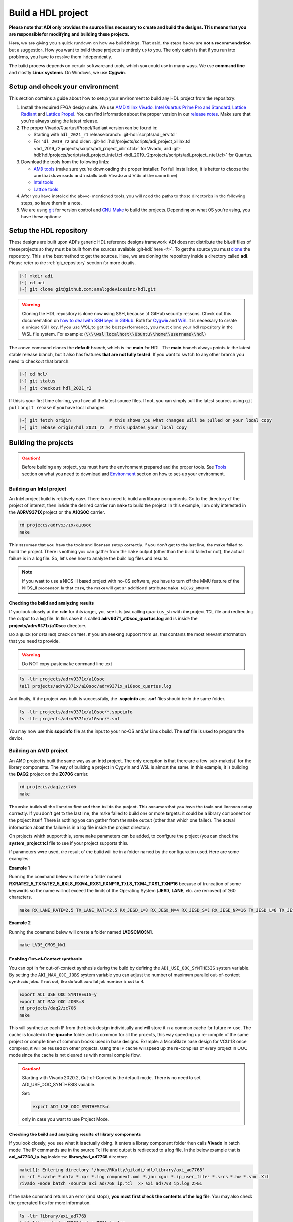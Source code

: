 .. _build_hdl:

Build a HDL project
===============================================================================

**Please note that ADI only provides the source files necessary to create
and build the designs. This means that you are responsible for modifying
and building these projects.**

Here, we are giving you a quick rundown on how we build things. That said,
the steps below are **not a recommendation**, but a suggestion.
How you want to build these projects is entirely up to you.
The only catch is that if you run into problems, you have to resolve them independently.

The build process depends on certain software and tools, which you could use in many ways.
We use **command line** and mostly **Linux systems**. On Windows, we use **Cygwin**.

Setup and check your environment
-------------------------------------------------------------------------------

This section contains a guide about how to setup your environment to build any
HDL project from the repository:

#. Install the required FPGA design suite. We use `AMD Xilinx Vivado`_,
   `Intel Quartus Prime Pro and Standard`_, `Lattice Radiant`_ and
   `Lattice Propel`_.
   You can find information about the proper version in our
   `release notes <https://github.com/analogdevicesinc/hdl/releases>`__.
   Make sure that you're always using the latest release.
#. The proper Vivado/Quartus/Propel/Radiant version can be found in:

   -  Starting with ``hdl_2021_r1`` release branch:
      :git-hdl:`scripts/adi_env.tcl`
   -  For ``hdl_2019_r2`` and older:
      :git-hdl:`hdl/projects/scripts/adi_project_xilinx.tcl <hdl_2019_r2:projects/scripts/adi_project_xilinx.tcl>` for Vivado, and
      :git-hdl:`hdl/projects/scripts/adi_project_intel.tcl <hdl_2019_r2:projects/scripts/adi_project_intel.tcl>` for Quartus.

#. Download the tools from the following links:

   -  `AMD tools <https://www.xilinx.com/support/download.html>`__ (make sure you're
      downloading the proper installer. For full installation, it is
      better to choose the one that downloads and installs both Vivado
      and Vitis at the same time)
   -  `Intel
      tools <https://www.intel.com/content/www/us/en/programmable/downloads/download-center.html>`__
   -  `Lattice
      tools <https://www.latticesemi.com/en/Products/DesignSoftwareAndIP>`__

#. After you have installed the above-mentioned tools, you will need the
   paths to those directories in the following steps, so have them in a
   note.
#. We are using `git <https://git-scm.com/>`__ for version control and
   `GNU Make <https://www.gnu.org/software/make/>`__ to build the
   projects. Depending on what OS you're using, you have these options:

.. collapsible::  For Windows environment with Cygwin

   Because GNU Make is not supported on Windows, you need to install
   `Cygwin <https://www.cygwin.com/>`__, which is a UNIX-like environment
   and command-line interface for Microsoft Windows. You do not need to
   install any special package, other than ``git`` and ``make``.

   After you have installed Cygwin, you need to add your FPGA Design Tools
   installation directory to your PATH environment variable. You can do
   that by modifying your **.bashrc** file, by adding the following lines
   (**changed accordingly to your installation directories**). For example:

   .. code-block:: bash
      :linenos:

      export PATH=$PATH:/cygdrive/path_to/Xilinx/Vivado/202x.x/bin
      export PATH=$PATH:/cygdrive/path_to/Xilinx/Vivado_HLS/202x.x/bin
      export PATH=$PATH:/cygdrive/path_to/Xilinx/Vitis/202x.x/bin
      export PATH=$PATH:/cygdrive/path_to/Xilinx/Vitis/202x.x/gnu/microblaze/nt/bin
      export PATH=$PATH:/cygdrive/path_to/Xilinx/Vitis/202x.x/gnu/arm/nt/bin
      export PATH=$PATH:/cygdrive/path_to/Xilinx/Vitis/202x.x/gnu/microblaze/linux_toolchain/nt64_be/bin
      export PATH=$PATH:/cygdrive/path_to/Xilinx/Vitis/202x.x/gnu/microblaze/linux_toolchain/nt64_le/bin
      export PATH=$PATH:/cygdrive/path_to/Xilinx/Vitis/202x.x/gnu/aarch32/nt/gcc-arm-none-eabi/bin
      export PATH=$PATH:/cygdrive/path_to/intelFPGA_pro/2x.x/quartus/bin

   Replace the **path_to** string with your path to the installation folder
   and the **tools version** with the proper one.


.. collapsible::  How to verify your environment setup

   Run any of the following commands. These commands will return a valid path
   if your setup is good.

   .. code-block:: bash

      [~] which git
      [~] which make
      [~] which vivado
      [~] which quartus

Setup the HDL repository
-------------------------------------------------------------------------------
These designs are built upon ADI's generic HDL reference designs framework.
ADI does not distribute the bit/elf files of these projects so they
must be built from the sources available :git-hdl:`here </>`. To get
the source you must
`clone <https://git-scm.com/book/en/v2/Git-Basics-Getting-a-Git-Repository>`__
the repository. This is the best method to get the sources. Here, we are
cloning the repository inside a directory called **adi**. Please refer
to the :ref:`git_repository` section for more details.

.. code-block:: bash

   [~] mkdir adi
   [~] cd adi
   [~] git clone git@github.com:analogdevicesinc/hdl.git

.. warning::

   Cloning the HDL repository is done now using SSH, because of
   GitHub security reasons. Check out this documentation on `how to deal
   with SSH keys in
   GitHub <https://docs.github.com/en/authentication/connecting-to-github-with-ssh/generating-a-new-ssh-key-and-adding-it-to-the-ssh-agent>`__.
   Both for `Cygwin <https://www.cygwin.com/>`__ and
   `WSL <https://learn.microsoft.com/en-us/windows/wsl/install/>`__ it is
   necessary to create a unique SSH key. If you use WSL,to get the best
   performance, you must clone your hdl repository in the WSL file system.
   For example: (:code:`\\\\wsl.localhost\\Ubuntu\\home\\username\\hdl`)

The above command clones the **default** branch, which is the **main** for
HDL. The **main** branch always points to the latest stable release
branch, but it also has features **that are not fully tested**. If you
want to switch to any other branch you need to checkout that branch:

.. code-block:: bash

   [~] cd hdl/
   [~] git status
   [~] git checkout hdl_2021_r2

If this is your first time cloning, you have all the latest source
files. If not, you can simply pull the latest sources
using ``git pull`` or ``git rebase`` if you have local changes.

.. code-block:: bash

   [~] git fetch origin               # this shows you what changes will be pulled on your local copy
   [~] git rebase origin/hdl_2021_r2  # this updates your local copy

Building the projects
-------------------------------------------------------------------------------

.. caution::

   Before building any project, you must have the environment prepared and the
   proper tools. See `Tools`_ section on what you need to download and
   `Environment`_ section on how to set-up your environment.

Building an Intel project
~~~~~~~~~~~~~~~~~~~~~~~~~~~~~~~~~~~~~~~~~~~~~~~~~~~~~~~~~~~~~~~~~~~~~~~~~~~~~~~

An Intel project build is relatively easy. There is no need to build any
library components. Go to the directory of the project of interest,
then inside the desired carrier run ``make`` to build
the project. In this example, I am only interested in the
**ADRV9371X** project on the **A10SOC** carrier.

.. code-block:: bash

   cd projects/adrv9371x/a10soc
   make

This assumes that you have the tools and licenses setup correctly. If
you don't get to the last line, the make failed to build the project.
There is nothing you can gather from the ``make`` output (other than the
build failed or not), the actual failure is in a log file. So, let's see
how to analyze the build log files and results.

.. note::

   If you want to use a NIOS-II based project with no-OS
   software, you have to turn off the MMU feature of the NIOS_II processor.
   In that case, the make will get an additional attribute:
   ``make NIOS2_MMU=0``

Checking the build and analyzing results
^^^^^^^^^^^^^^^^^^^^^^^^^^^^^^^^^^^^^^^^^^^^^^^^^^^^^^^^^^^^^^^^^^^^^^^^^^^^^^^

If you look closely at the **rule** for this target, you see it is just
calling ``quartus_sh`` with the project TCL file and redirecting the
output to a log file. In this case it is called **adrv9371_a10soc_quartus.log**
and is inside the **projects/adrv9371x/a10soc** directory.

Do a quick (or detailed) check on files. If you are seeking support from us,
this contains the most relevant information that you need to provide.

.. warning::

   Do NOT copy-paste ``make`` command line text

.. code-block:: bash

   ls -ltr projects/adrv9371x/a10soc
   tail projects/adrv9371x/a10soc/adrv9371x_a10soc_quartus.log

And finally, if the project was built is successfully, the **.sopcinfo** and
**.sof** files should be in the same folder.

.. code-block:: bash

   ls -ltr projects/adrv9371x/a10soc/*.sopcinfo
   ls -ltr projects/adrv9371x/a10soc/*.sof

You may now use this **sopcinfo** file as the input to your no-OS and/or
Linux build. The **sof** file is used to program the device.

.. collapsible:: Building an Intel project in WSL - known issues

   For a10Soc and s10Soc projects it's very possible to face the following
   error when you try to build the project:

   .. warning::

      Current module quartus_fit was
      unexpectedly terminated by signal 9. This may be because some system
      resource has been exhausted, or quartus_fit performed an illegal
      operation.

   It can also happen that ``make`` gets stuck when
   synthesizing some IPs. These errors may appear because your device does
   not have enough RAM memory to build your FPGA design. This problem can
   be solved if you create a Linux Swap file.

   You can find more information about what a swap file is at this link:
   `SwapFile <https://linuxize.com/post/create-a-linux-swap-file/>`__.

   Depending on the size of the project, more or less virtual memory must
   be allocated. If you type in the search bar **System Information**, you
   can see Total Physical Memory and Total Virtual Memory of your system.
   For example, for the AD9213 with S10SoC project, it was necessary to
   allocate 15 GB of virtual memory, to be able to make a build for the
   project. To create a swap file you can use the following commands:

   .. code-block:: bash

      :~$ sudo fallocate -l "memory size (e.g 1G, 2G, 8G, etc.)" /swapfile
      :~$ sudo chmod 600 /swapfile
      :~$ sudo mkswap /swapfile
      :~$ sudo swapon /swapfile

   If you want to make the change permanent:

   .. code-block:: bash

      # in /etc/fstab file type the command:
      /swapfile swap swap defaults 0 0

   If you want to deactivate the swap memory:

   .. code-block:: bash

      :~$ sudo swapoff -v /swapfile

.. collapsible:: Building manually in Quartus GUI

   .. warning::

      We do not recommend using this flow, in general people are losing a lot
      of valuable time and nerve during this process.

   There is no need to build any library for Quartus. However, you do need
   to specify the IP search path for QSYS. This is a global property, so
   only need to do it once. If you have multiple paths simply add to it.
   You get to this menu from the **Tools->Options**. The tool then parses
   these directories and picks up a **\_hw.tcl** file (e.g.
   **axi_ad9250_hw.tcl**). The peripherals should show up on QSYS library.

   You may now run the project (generate the sof and software hand-off
   files) on Quartus. Open the GUI and select TCL console. At the prompt
   change the directory to where the project is, and source the
   **system_project.tcl** file.

   .. code-block:: bash

      cd c:/github/hdl/projects/daq2/a10soc
      source ./system_project.tcl

   You will see commands being executed, the script uses a board design in
   QSYS, generate all the IP targets, synthesize the netlist and
   implementation.

Building an AMD project
~~~~~~~~~~~~~~~~~~~~~~~~~~~~~~~~~~~~~~~~~~~~~~~~~~~~~~~~~~~~~~~~~~~~~~~~~~~~~~~

An AMD project is built the same way as an Intel project. The only
exception is that there are a few 'sub-make(s)' for the library
components. The way of building a project in Cygwin and WSL is almost the same.
In this example, it is building the **DAQ2**
project on the **ZC706** carrier.

.. code-block:: bash

   cd projects/daq2/zc706
   make

The ``make`` builds all the libraries first and then builds the project.
This assumes that you have the tools and licenses setup correctly. If
you don't get to the last line, the make failed to build one or more
targets: it could be a library component or the project itself. There is
nothing you can gather from the ``make`` output (other than which one
failed). The actual information about the failure is in a log file inside
the project directory.

On projects which support this, some ``make`` parameters can be added, to
configure the project (you can check the **system_project.tcl** file
to see if your project supports this).

If parameters were used, the result of the build will be in a folder named
by the configuration used. Here are some examples:

**Example 1**

Running the command below will create a folder named
**RXRATE2_5_TXRATE2_5_RXL8_RXM4_RXS1_RXNP16_TXL8_TXM4_TXS1_TXNP16**
because of truncation of some keywords so the name will not exceed the limits
of the Operating System (**JESD**, **LANE**, etc. are removed) of 260
characters.

.. code-block:: bash

   make RX_LANE_RATE=2.5 TX_LANE_RATE=2.5 RX_JESD_L=8 RX_JESD_M=4 RX_JESD_S=1 RX_JESD_NP=16 TX_JESD_L=8 TX_JESD_M=4 TX_JESD_S=1 TX_JESD_NP=16


**Example 2**

Running the command below will create a folder named **LVDSCMOSN1**.

.. code-block:: bash

   make LVDS_CMOS_N=1



Enabling Out-of-Context synthesis
^^^^^^^^^^^^^^^^^^^^^^^^^^^^^^^^^^^^^^^^^^^^^^^^^^^^^^^^^^^^^^^^^^^^^^^^^^^^^^^

You can opt in for out-of-context synthesis during the build by defining
the ``ADI_USE_OOC_SYNTHESIS`` system variable. By setting the
``ADI_MAX_OOC_JOBS`` system variable you can adjust the number of
maximum parallel out-of-context synthesis jobs. If not set, the default
parallel job number is set to 4.

.. code-block:: bash

   export ADI_USE_OOC_SYNTHESIS=y
   export ADI_MAX_OOC_JOBS=8
   cd projects/daq2/zc706
   make

This will synthesize each IP from the block design individually and will
store it in a common cache for future re-use. The cache is located in
the **ipcache** folder and is common for all the projects, this way
speeding up re-compile of the same project or compile time of common
blocks used in base designs. Example: a MicroBlaze base design for
VCU118 once compiled, it will be reused on other projects. Using the IP
cache will speed up the re-compiles of every project in OOC mode since
the cache is not cleared as with normal compile flow.

.. caution::

   Starting with Vivado 2020.2, Out-of-Context is the
   default mode. There is no need to set ADI_USE_OOC_SYNTHESIS variable.

   Set:

   .. code-block:: bash

      export ADI_USE_OOC_SYNTHESIS=n

   only in case you want to use Project Mode.

Checking the build and analyzing results of library components
^^^^^^^^^^^^^^^^^^^^^^^^^^^^^^^^^^^^^^^^^^^^^^^^^^^^^^^^^^^^^^^^^^^^^^^^^^^^^^^

If you look closely, you see what it is actually doing. It enters a
library component folder then calls **Vivado** in batch mode. The IP
commands are in the source Tcl file and output is redirected to a log
file. In the below example that is **axi_ad7768_ip.log** inside the
**library/axi_ad7768** directory.

.. code-block:: bash

   make[1]: Entering directory '/home/RKutty/gitadi/hdl/library/axi_ad7768'
   rm -rf *.cache *.data *.xpr *.log component.xml *.jou xgui *.ip_user_files *.srcs *.hw *.sim .Xil
   vivado -mode batch -source axi_ad7768_ip.tcl  >> axi_ad7768_ip.log 2>&1

If the ``make`` command returns an error (and stops), **you must first check
the contents of the log file**. You may also check the generated files for more information.

.. code-block:: bash

   ls -ltr library/axi_ad7768
   tail library/axi_ad7768/axi_ad7768_ip.log

Checking the build and analyzing results of projects
^^^^^^^^^^^^^^^^^^^^^^^^^^^^^^^^^^^^^^^^^^^^^^^^^^^^^^^^^^^^^^^^^^^^^^^^^^^^^^^

The last thing that ``make`` does in this above example is building the project.
It is exactly the same **rule** as the library component. The log file, in
this example, is called **daq2_zc706_vivado.log** and is inside the
**projects/daq2/zc706** directory.

.. code-block:: bash

   rm -rf *.cache *.data *.xpr *.log *.jou xgui *.runs *.srcs *.sdk *.hw *.sim .Xil *.ip_user_files
   vivado -mode batch -source system_project.tcl >> daq2_zc706_vivado.log 2>&1
   make: Leaving directory '/home/RKutty/gitadi/hdl/projects/daq2/zc706'

Do a quick (or detailed) check on files.

.. warning::

   Do NOT copy-paste ``make`` command line text

.. code-block:: bash

   ls -ltr projects/daq2/zc706
   tail projects/daq2/zc706/daq2_zc706_vivado.log

And finally, if the project build is successful, the **.xsa** file should be
in the **.sdk** folder.

.. code-block:: bash

   ls -ltr projects/daq2/zc706/daq2_zc706.sdk

You may now use this **.xsa** file as the input to your no-OS and/or Linux
build.

Starting with Vivado 2019.3, the output file extension was changed from
**.hdf** to **.xsa**.

.. collapsible:: Building an AMD project in WSL - known issues

   For some projects it is very possible to face the following error when you make a
   build:

   .. warning::

      ``$RDI_PROG" "$@" crash" "Killed "$RDI_PROG" "$@"``

      This error may appear because your device does not have enough
      RAM memory to build your FPGA design.

   For example, the project AD-FMCDAQ3-EBZ with Virtex UltraScale+ VCU118
   (XCVU9P device) requires 20GB (typical memory) and a peak of 32GB RAM
   memory. The following link shows the typical and peak Vivado memory usage
   per target device: `MemoryUsage
   <https://www.xilinx.com/products/design-tools/vivado/vivado-ml.html#memory>`__.

   This problem can be solved if a linux Swap file is created. You can
   find more information about what a swap file is at this link:
   `SwapFile <https://linuxize.com/post/create-a-linux-swap-file/>`__

   To create a swap file you can use the following commands:

   .. code-block:: bash

      :~$ sudo fallocate -l "memory size (e.g 1G, 2G, 8G, etc.)" /swapfile
      :~$ sudo chmod 600 /swapfile
      :~$ sudo mkswap /swapfile
      :~$ sudo swapon /swapfile

   If you want to make the change permanent:

   .. code-block:: bash

      # in /etc/fstab file type the command:
      /swapfile swap swap defaults 0 0

   If you want to deactivate the swap memory:

   .. code-block:: bash

      :~$ sudo swapoff -v /swapfile

.. collapsible:: Building manually in Vivado GUI

   .. warning::

      We do not recommend using this flow, in general people are losing a lot
      of valuable time and nerve during this process.

   In Vivado (AMD projects), **you must build all the required libraries**
   for your targeted project. Open the GUI and at the TCL console change
   the directory to where the libraries are, then source the **\_ip.tcl**
   file.

   .. code-block::

      cd c:/github/hdl/library/axi_ltc2387
      source ./axi_ltc2387_ip.tcl

   You will see commands being executed, and the GUI will change into a
   project window. There is nothing to do here, you could browse the source
   if you prefer to do synthesis as stand-alone and such things. After
   you're done, quit and change the directory to the next library and
   continue the process.

   After you built all the required libraries for your project, you can run
   the project (generate bitstream and export the design to SDK). This is
   the same procedure as above except for changes in path and Tcl file
   names:

   .. code-block:: bash

      cd c:/github/hdl/projects/cn0577/zed
      source ./system_project.tcl

   Same behavior as above, the GUI will change into a project window. The
   script will create a board design in IPI (IP Integrator), generate all the
   IP targets, synthesize the netlist and implementation.

Building a Lattice project
~~~~~~~~~~~~~~~~~~~~~~~~~~~~~~~~~~~~~~~~~~~~~~~~~~~~~~~~~~~~~~~~~~~~~~~~~~~~~~~

   .. warning::

      Instantiating IPs in Propel Builder CLI or GUI does not work in WSL for an
      unknown compatibility reason. You can use Cygwin on Windows or a normal
      Linux installation.

The Lattice build is in a very early version, does not support any ADI library
builds yet. We are just starting to develop the library build part.
Currently we only have a single early version base design that builds almost
like the same then the others. For Lattice there are separate tools for creating
a block design **(Propel Builder)** and building a hdl design **(Radiant)**.
Like in the other cases the build for any supported project works by ``make``.
First you have to open the **Propel Builder GUI** and **download** the necessary
Lattice provided IPs manually. You can check the **necessary Lattice IPs** and
and their versions in the
**<project_name>_system_pb.tcl** script or follow the error messages in the
**<project_name>_propel_builder.log** after running ``make`` and you get
a FAILED message.
Then simply go to carrier folder and run make. For now you can try to build the
only base design we have for **CertusPro-NX Evaluation Board** by entering the
base design directory and running ``make``.

Required Lattice Provided IPs to download for projects/common/lfcpnx
^^^^^^^^^^^^^^^^^^^^^^^^^^^^^^^^^^^^^^^^^^^^^^^^^^^^^^^^^^^^^^^^^^^^^^^^^^^^^^^

==================== ============================= =======
IP name              Display name                  Version
==================== ============================= =======
riscv_rtos           RISC-V RX                      2.3.0
gpio                 GPIO                           1.6.2
spi_controller       SPI Controller                 2.1.0
i2c_controller       I2C Controller                 2.0.1
axi_interconnect     AXI4 Interconnect              1.2.2
axi2ahb_bridge       AXI4 to AHB-Lite Bridge        1.1.1
axi2apb_bridge       AXI4 to APB Bridge             1.1.1
gp_timer             Timer-Counter                  1.3.0
==================== ============================= =======

.. code-block:: bash

   cd projects/common/lfcpnx
   make

This assumes that you have the tools and licenses setup correctly. If
you don't get to the last line, the make failed to build the project.
There is nothing you can gather from the ``make`` output (other than the
build failed or not), the actual failure is in a log file. So, let's see
how to analyze the build log files and results.

Checking the build and analyzing results
^^^^^^^^^^^^^^^^^^^^^^^^^^^^^^^^^^^^^^^^^^^^^^^^^^^^^^^^^^^^^^^^^^^^^^^^^^^^^^^

The make script for Lattice projects is the **projects/scripts/project-lattice.mk**
that is included in **Makefile** after setting the project dependencies.
If you check this make script you can note that we have two rules we run by the
**all:** rule, one that runs the **Propel Builder** targets (for block design)
and one that runs the  **Radiant** targets (for hdl build). For this reason we
have two log files also, the first one **$(PROJECT_NAME)_propel_builder.log**,
the second one is the **$(PROJECT_NAME)_radiant.log**.

If you are seeking support from us, do a quick (or detailed) check on files.
This contains the most relevant information that you need to provide.

.. warning::

   Do NOT copy-paste ``make`` command line text

.. code-block:: bash

   ls -ltr <ADI_carrier_proj_dir>
   ls -ltr <ADI_carrier_proj_dir>/<project_name>
   ls -ltr <ADI_carrier_proj_dir>/<project_name>/<project_name>
   tail <ADI_carrier_proj_dir>/<project_name>_propel_builder.log
   tail <ADI_carrier_proj_dir>/<project_name>_radiant.log

Note that if the **Propel Builder** project fails to build the
**$(PROJECT_NAME)_radiant.log** may not exist.

If the **Propel Builder** project was built successfully, the **sge**
folder should appear in the **<ADI_carrier_proj_dir>/** or in the
**<ADI_carrier_proj_dir>/<project_name>**.
The **sge** folder contains the **bsp** folder (Base Support
Package) and the SoC configuration files. The **bsp** folder contains the
available Lattice provided drivers for the IPs used in the design (Sometimes
these drivers are more like some basic examples to modify for your specific
application) and the **sys_platform.h** file.
You should find a **sys_env.xml** file in the same **sge** folder. This file is
used to create a **no-OS** project with the current **bsp**.

When running the Propel Builder targets we call ``propelbld system_project_pb.tcl``
on Windows or ``propelbldwrap system_project_pb.tcl`` on Linux.
After running the Propel Builder targets we call ``pnmainc system_project.tcl``
on Windows or ``radiantc system_project.tcl``
on Linux.
The **system_project_pb.tcl** runs first. This file is used to create the
**block design project** (Propel Builder) and source the **system_pb.tcl**
which is used for linking one or more corelated block design '.tcl' scripts.
The **system_pb.tcl** is sourced in **adi_project_pb** procedure.
The **system_project.tcl** runs second. This file is used to create and build
the **HDL project** (Radiant). Here we use the output of the Propel Builder
project as the **configured IPs** that can be found in the
**<ADI_carrier_proj_dir>/<project_name>/<project_name>/lib** folder and the
default block design wrapper that is the
**<ADI_carrier_proj_dir>/<project_name>/<project_name>/<project_name>.v**,
we add them to the **Radiant project** then add our **system_top.v** wrapper,
the **constraint files** and build the project. The output is a **.bit** file
that in default will appear in the
**<ADI_carrier_proj_dir>/<project_name>/impl_1** folder if the project was
successfully able to build.

Supported targets of ``make`` command
~~~~~~~~~~~~~~~~~~~~~~~~~~~~~~~~~~~~~~~~~~~~~~~~~~~~~~~~~~~~~~~~~~~~~~~~~~~~~~~

.. note::

   `Make <https://www.gnu.org/software/make/manual/make.html>`__ is a build
   automation tool, which uses **Makefile(s)** to define a set of
   directives ('rules') about how to compile and/or link a program
   ('targets').

In general, always run ``make`` within a project folder such as
**hdl/projects/daq2/a10soc** or **hdl/projects/daq2/zc706**. There should
not be a need for you to run ``make`` inside the library or root folders.
The ``make`` framework passes the top level 'targets' to any sub-makes
inside its sub-folders. What this means is that if you run ``make`` inside
**hdl/projects/daq2**, it builds all the carriers (**kc705**, **a10soc**,
**kcu105**, **zc706** to **zcu102**) instead of just the target carrier.

The following targets/arguments are supported:

* ``all``:
  This builds everything in the current folder and its sub-folders, for example:

  * ``make -C library/axi_ad9122 all; # build AD9122 library component (AMD only).``
  * ``make -C library all; # build ALL library components inside 'library' (AMD only).``
  * ``make -C projects/daq2/zc706 all; # build DAQ2_ZC706 (AMD) project.``
  * ``make -C projects/daq2/a10soc all; # build DAQ2_A10SOC (Intel) project.``
  * ``make -C projects/daq2 all; # build DAQ2 ALL carrier (Intel & AMD) projects.``
  * ``make -C projects all; # build ALL projects (not recommended).``
* ``clean``:
  Removes all tool and temporary files in the current folder and its
  sub-folders, same context as above.
* ``clean-all``:
  This removes all tool and temporary files in the current folder, its
  sub-folders and from all the IPs that are specified in the Makefile file;
  same context as above.
* ``lib``: This is same as ``all`` in the library folder, ignored inside project
  folders.
* ``projects.platform``: This is a special target available only in the 'hdl' root
  folder and is ignored everywhere else, see syntax:

  * ``make daq2.a10soc ; # build projects/daq2/a10soc.``
  * ``make daq2.zc706 ; # build projects/daq2/zc706.``

To speed up the building process, especially libraries, you can use the ``-j``
option to run the targets in parallel, e.g. ``make -j4``.

All artifacts generated by the build process should be "git"-ignored,
e.g. ``component.xml`` and ``.lock`` files.

Tools and their versions
-------------------------------------------------------------------------------

Tools
~~~~~~~~~~~~~~~~~~~~~~~~~~~~~~~~~~~~~~~~~~~~~~~~~~~~~~~~~~~~~~~~~~~~~~~~~~~~~~~

ADI provides reference designs for both Intel and AMD. Please note
that we have no preference over Intel or AMD; if possible, we try to
port the designs on both platforms. However, there are a few things you
should be aware of when building the projects.

This is NOT a comparison (generic or otherwise)- this is what you should
expect and understand when using ADI HDL repository on these tools.
**A red text indicates that you must pay extra attention.**

.. list-table:: Tools
   :widths: auto
   :header-rows: 1

   * - Notes
     - Intel
     - AMD
   * - Main tools
     - Quartus
     - Vivado
   * - EDK tools
     - QSys
     - IP Integrator
   * - SDK tools
     - Eclipse-Nios, Eclipse-DS5
     - Eclipse
   * - Building library
     - :green:`Do nothing. Quartus only needs the _hw.tcl and QSys parses them
       whenever invoked`
     - :red:`Need to build each and every library component. Vivado has its
       own way of identifying library components. This means you must build
       ALL the library components first before starting the project. You must
       re-run these scripts if there are any modifications`
   * - Building the project
     - Source the system_project.tcl file
     - Source the system_project.tcl file
   * - Timing analysis
     - The projects are usually tested and should be free of timing errors.
       There is no straightforward method to verify a timing pass (it usually
       involves writing a TCL proc by itself) on both the tools. The make
       build will fail and return with an error if the timing is not met.
     - The projects are usually tested and should be free of timing errors.
       There is no straightforward method to verify a timing pass (it usually
       involves writing a TCL proc by itself) on both the tools. The make
       build will fail and return with an error if the timing is not met.
   * - SDK (Microblaze/Nios)
     - Use SOPCINFO and SOF files
     - Use XSA file
   * - SDK (ARM/FPGA combo)
     - :red:`Not so well-thought procedure. Need to run different tools,
       manually edit build files etc. The steps involved are running
       bsp-editor, running make, modifying linker scripts, makefiles and
       sources, importing to SDK`
     - :green:`Same procedure as Microblaze`
   * - Upgrading/Version changes (non-ADI cores)
     - :green:`Quartus automatically updates the cores. Almost hassle-free for
       most of the cores`
     - :red:`Vivado does not automatically update the revisions in TCL flow
       (it does on GUI). It will stop at the first version mismatch (a rather
       slow and frustrating process)`

.. list-table:: Tools
   :widths: auto
   :header-rows: 1

   * - Notes
     - Lattice
   * - Main tools
     - Radiant
   * - EDK tools
     - Propel Builder
   * - SDK tools
     - Propel (Eclipse)
   * - Building library
     - :red:`Not supported yet.`
   * - Building the project
     - Source the system_project_pb.tcl file in Propel Builder tclsh, source the
       system_project.tcl file in Radiant tclsh after.
   * - Timing analysis
     - The projects are usually tested and should be free of timing errors.
       There is no straightforward method to verify a timing pass (it usually
       involves writing a TCL proc by itself) on both the tools. The make
       build will fail and return with an error if the timing is not met.
   * - SDK (Lattice riscv-rx)
     - Use the generated sge folder that contains the bsp and the SoC
       configuration files. You can create a Propel SDK project using the
       sys_env.xml file. (currently only no-OS and rtos, but not linked yet to
       ADI no-OS infrastructure)
   * - SDK (ARM/FPGA combo)
     - :red:`Not supported or nonexistent yet.``
   * - Upgrading/Version changes (non-ADI cores)
     - You have to update the IP versions manually in GUI and copy the config
       from the tcl console to the '.tcl' block design file, or update directly
       in the '.tcl' block design file. Note that first you have to download the
       new version of IPs using the GUI. An ip_upgrade tcl command exists, but
       still the IPs has to be downloaded manually, and it only works if the old
       IP's name is the same as the new (sometimes it changes by version).

Tool versions
~~~~~~~~~~~~~~~~~~~~~~~~~~~~~~~~~~~~~~~~~~~~~~~~~~~~~~~~~~~~~~~~~~~~~~~~~~~~~~~

Though the ADI libraries work across different versions of the tools,
the projects we provide **may not**. The AMD, Intel and Lattice IPs may or may
not work across versions. We can only assure you that they are tested and
**work only for the versions we specify**.

The projects are usually upgraded to the latest tools after they are
publicly released. The used tool versions can be found in the
`release notes <https://github.com/analogdevicesinc/hdl/releases>`__
for each branch. The script, which builds the project always double
checks the used tools version, and notifies the user if he or she is trying
to use an unsupported version of tools.

.. note::

   There are several ways to find out which tool version you should use.
   The easiest way is to check the `release
   notes <https://github.com/analogdevicesinc/hdl/releases>`__. You may
   also check out or browse the desired branch, and verify the tool version
   in the base Tcl script ./hdl/scripts/adi_env.tcl
   (:git-hdl:`for Vivado version <scripts/adi_env.tcl#L18>`)
   or
   (:git-hdl:`or for Quartus version <scripts/adi_env.tcl#L34>`),
   which build the projects.

Environment
-------------------------------------------------------------------------------

As said above, our recommended build flow is to use ``make`` and the
command line version of the tools. This method facilitates our
overall build and release process as it automatically builds the
required libraries and dependencies.

Linux environment setup
~~~~~~~~~~~~~~~~~~~~~~~~~~~~~~~~~~~~~~~~~~~~~~~~~~~~~~~~~~~~~~~~~~~~~~~~~~~~~~~

All major distributions should have ``make`` installed by default. If not,
if you try the command, it should tell you how to install it with the
package name.

You may have to install ``git`` (``sudo apt-get install git``)
and the Intel and AMD tools. These tools come with certain
**settings*.sh** scripts that you may source in your **.bashrc** file to
set up the environment. You may also do this manually (for better or
worse); the following snippet is from a **.bashrc** file. Please note
that unless you are an expert at manipulating these things, it is best to leave it to
the tools to set up the environment.

.. code-block:: bash

   export PATH=$PATH:/opt/Xilinx/Vivado/202x.x/bin:/opt/Xilinx/Vitis/202x.x/bin
   export PATH=$PATH:/opt/intelFPGA_pro/2x.x/quartus/bin
   export PATH=$PATH:/opt/lscc/propel/202x.x/builder/rtf/bin/lin64
   export PATH=$PATH:/opt/lscc/radiant/202x.x/bin/lin64

Windows environment setup
~~~~~~~~~~~~~~~~~~~~~~~~~~~~~~~~~~~~~~~~~~~~~~~~~~~~~~~~~~~~~~~~~~~~~~~~~~~~~~~

The best option on Windows is to use
`Cygwin <https://www.cygwin.com>`__. When installing it, select the
``make`` and ``git`` packages. The manual changes to your **.bashrc** do a lot
look like that of the Linux environment.

.. code-block:: bash

   export PATH=$PATH:/cygdrive/d/Xilinx/Vivado/202x.x/bin:/cygdrive/d/Xilinx/Vitis/202x.x/bin
   export PATH=$PATH:/cygdrive/d/intelFPGA_pro/2x.x/quartus/bin64
   export PATH=$PATH:/cygdrive/d/lscc/propel/202x.x/builder/rtf/bin/nt64
   export PATH=$PATH:/cygdrive/d/lscc/radiant/202x.x/bin/nt64

A very good alternative to Cygwin is
`WSL <https://learn.microsoft.com/en-us/windows/wsl/install/>`__. The
manual changes to your **.bashrc** should look like:

.. code-block:: bash

   export PATH=$PATH:/opt/Vivado/202x.x/bin:/opt/Vitis/202x.x/bin
   export PATH=$PATH:/opt/quartus/bin
   export PATH=$PATH:/opt/lscc/propel/202x.x/builder/rtf/bin/lin64
   export PATH=$PATH:/opt/lscc/radiant/202x.x/bin/lin64

If you do not want to install Cygwin, there might still be some
alternative. There are ``make`` alternatives for **Windows Command
Prompt**, minimalist GNU for Windows (**MinGW**), or the **Cygwin
variations** installed by the tools itself.

Some of these may not be fully functional with our scripts and/or projects.
If you are an Intel user, the **Nios II Command Shell** does support make.
If you are an AMD user, use the **gnuwin** installed as part of the SDK,
usually at ``C:\Xilinx\Vitis\202x.x\gnuwin\bin``.

Preparing the SD card
-------------------------------------------------------------------------------

Firstly, you have to check this
`tutorial <https://wiki.analog.com/resources/tools-software/linux-software/zynq_images/windows_hosts>`__
on how to put the Linux image on your SD card. Once you are done with
that, you can go on with the following steps.

On the BOOT partition recently created, you will find folders for each
carrier that we support, and each of these folders contain an archive
called **bootgen_sysfiles.tgz**. These have all the files needed to
generate the **BOOT.BIN**.

Copy the corresponding archive (checking for the name of your carrier
and components) into the root folder of your project, unzip it twice,
and there you will find the files that are needed to generate the
**BOOT.BIN**. Copy them to be in the root directory.

#. fsbl.elf
#. zynq.bif
#. u-boot.elf
#. and if you're using ZCU102, then bl31.elf and pmu.elf

Next, what your project needs, is the **uImage** (for Zynq based
carriers) or **Image** (for Zynq UltraScale - ZCU102 and ADRV9009-ZU11EG
carriers) or **zImage** (for Intel based carriers) file that you will find
in the **zynq-common** or **zynqmp-common**, **socfpga_arria10_common** or
**socfpga_cyclone5_common** on your **boot** partition. Copy this file also in
the root directory of your project.

More info on how to generate this file you will find in the
`References`_ section or in the **ReadMe.txt** file from **boot** partition.

.. collapsible:: How to build the boot image BOOT.BIN in WSL

   After obtaining **.xsa** file, you must be sure that you have done source for
   Vivado and Vitis. To create **boot.bin** is recommended to run
   ``build_boot_bin.sh`` in terminal.To do this, the file can be called in the
   following manner:

   .. code-block:: bash

        chmod +x build_boot_bin.sh
        usage: build_boot_bin.sh system_top.xsa u-boot.elf [output-archive]

   You can download the script by accessing the following link:
   `build_boot_bin.sh <https://wiki.analog.com/resources/tools-software/linux-software/build-the-zynq-boot-image>`__.

References
-------------------------------------------------------------------------------

-  `How to build the Zynq boot image
   BOOT.BIN <https://wiki.analog.com/resources/tools-software/linux-software/build-the-zynq-boot-image>`__
-  `How to build the ZynqMP boot image
   BOOT.BIN <https://wiki.analog.com/resources/tools-software/linux-software/build-the-zynqmp-boot-image>`__
-  `Building the ADI Linux
   kernel <https://wiki.analog.com/resources/tools-software/linux-drivers-all>`__

Errors, Warnings and Notes
-------------------------------------------------------------------------------

Assuming the right to make an honest comment, the tools (both Quartus
and Vivado) are not that useful or friendly when it comes to messages.
In most cases, you may see **hacked-in** debugging ``printf`` sort of
messages (AMD notoriously ranks high in this regard). So you are
going to see a lot of **warnings** and some **critical-warnings** (critical
to what could be hard to answer). Here are some of the commonly asked
EngineerZone questions and their explanations.

AMD: Vivado
~~~~~~~~~~~~~~~~~~~~~~~~~~~~~~~~~~~~~~~~~~~~~~~~~~~~~~~~~~~~~~~~~~~~~~~~~~~~~~~

.. code-block::

   ERROR: [BD 5-216] VLNV <analog.com:user:axi_clkgen:1.0> is not supported for the current part.

   ERROR: [Common 17-39] 'create_bd_cell' failed due to earlier errors while executing
   "create_bd_cell -type ip -vlnv analog.com:user:axi_clkgen:1.0 axi_hdmi_clkgen" invoked from within
   "set axi_hdmi_clkgen [create_bd_cell -type ip -vlnv analog.com:user:axi_clkgen:1.0 axi_hdmi_clkgen]" (file "../../../projects/common/zc706/zc706_system_bd.tcl" line 57)

You haven't generated the library component or have the wrong user IP
repository setting. If you were using the GUI flow, now is a good time
to evaluate the ``make`` flow.

.. code-block::

   CRITICAL WARNING: [IP_Flow 19-459] IP file 'C:/Git/hdl/library/common/ad_pnmon.v' appears to be outside of the
   project area 'C:/Git/hdl/library/axi_ad9467'. You can use the
   ipx::package_project -import_files option to copy remote files into the IP directory.

These warnings appear because the libraries are using common modules
which are located under the **./library/common/**. These warnings can be
ignored, they won't affect the functionality of the IP or the project.
However, you may not be able to archive these projects. The irony is
that it does copy these files to the project area, but ignores them.

.. _AMD Xilinx Vivado: https://www.xilinx.com/support/download.html

.. _Intel Quartus Prime Pro and Standard: https://www.intel.com/content/www/us/en/products/details/fpga/development-tools/quartus-prime/resource.html

.. _Lattice Propel: https://www.latticesemi.com/Products/DesignSoftwareAndIP/FPGAandLDS/LatticePropel

.. _Lattice Radiant: https://www.latticesemi.com/Products/DesignSoftwareAndIP/FPGAandLDS/Radiant
